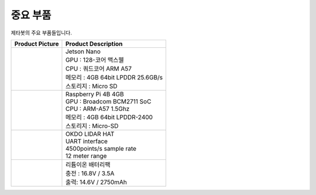 ==============
중요 부품
==============

제타봇의 주요 부품들입니다.

.. list-table:: 
   :header-rows: 1

   * - Product Picture
     - Product Description
   * - |part_1| 
     - | Jetson Nano
       | GPU : 128-코어 맥스웰
       | CPU : 쿼드코어 ARM A57
       | 메모리 : 4GB 64bit LPDDR 25.6GB/s
       | 스토리지 : Micro SD
   * - |part_2| 
     - | Raspberry Pi 4B 4GB
       | GPU : Broadcom BCM2711 SoC
       | CPU : ARM-A57 1.5Ghz
       | 메모리 : 4GB 64bit LPDDR-2400
       | 스토리지 : Micro-SD
   * - |part_3| 
     - | OKDO LIDAR HAT
       | UART interface
       | 4500points/s sample rate
       | 12 meter range
   * - |part_4| 
     - | 리튬이온 배터리팩
       | 충전 : 16.8V / 3.5A
       | 출력: 14.6V / 2750mAh


.. |part_1| image:: ../images/crit_1.webp 
.. |part_2| image:: ../images/crit_2.webp 
.. |part_3| image:: ../images/crit_3.webp 
.. |part_4| image:: ../images/crit_4.jpg
